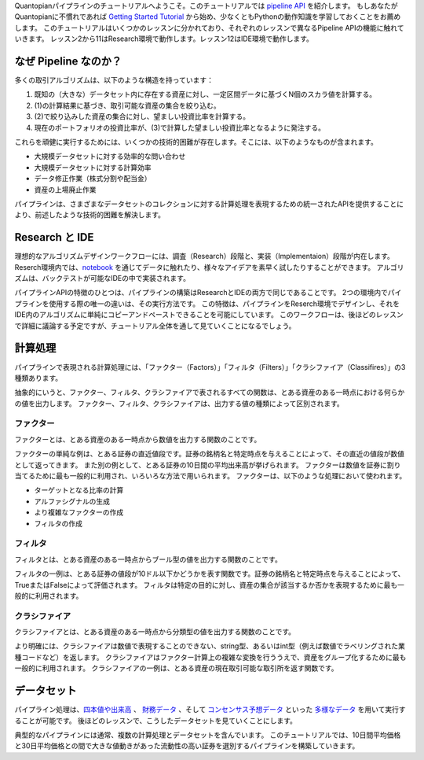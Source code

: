 Quantopianパイプラインのチュートリアルへようこそ。このチュートリアルでは `pipeline API <https://www.quantopian.com/docs/user-guide/tools/pipeline>`__ を紹介します。
もしあなたがQuantopianに不慣れであれば `Getting Started Tutorial <https://www.quantopian.com/tutorials/getting-started>`__ から始め、少なくともPythonの動作知識を学習しておくことをお薦めします。
このチュートリアルはいくつかのレッスンに分かれており、それぞれのレッスンで異なるPipeline APIの機能に触れていきます。
レッスン2から11はResearch環境で動作します。レッスン12はIDE環境で動作します。

なぜ Pipeline なのか？ 
-------------------------
多くの取引アルゴリズムは、以下のような構造を持っています：

1. 既知の（大きな）データセット内に存在する資産に対し、一定区間データに基づくN個のスカラ値を計算する。
2. (1)の計算結果に基づき、取引可能な資産の集合を絞り込む。
3. (2)で絞り込みした資産の集合に対し、望ましい投資比率を計算する。
4. 現在のポートフォリオの投資比率が、(3)で計算した望ましい投資比率となるように発注する。

これらを頑健に実行するためには、いくつかの技術的困難が存在します。そこには、以下のようなものが含まれます。

* 大規模データセットに対する効率的な問い合わせ
* 大規模データセットに対する計算効率
* データ修正作業（株式分割や配当金）
* 資産の上場廃止作業

パイプラインは、さまざまなデータセットのコレクションに対する計算処理を表現するための統一されたAPIを提供することにより、前述したような技術的困難を解決します。

Research と IDE
-------------------------

理想的なアルゴリズムデザインワークフローには、調査（Research）段階と、実装（Implementaion）段階が内在します。
Reserch環境内では、`notebook <https://ipython.org/notebook.html>`__ を通じてデータに触れたり、様々なアイデアを素早く試したりすることができます。
アルゴリズムは、バックテストが可能なIDEの中で実装されます。

パイプラインAPIの特徴のひとつは、パイプラインの構築はResearchとIDEの両方で同じであることです。
2つの環境内でパイプラインを使用する際の唯一の違いは、その実行方法です。
この特徴は、パイプラインをReserch環境でデザインし、それをIDE内のアルゴリズムに単純にコピーアンドペーストできることを可能にしています。
このワークフローは、後ほどのレッスンで詳細に議論する予定ですが、チュートリアル全体を通して見ていくことになるでしょう。

計算処理
-------------------------

パイプラインで表現される計算処理には、「ファクター（Factors）」「フィルタ（Filters）」「クラシファイア（Classifires）」の3種類あります。

抽象的にいうと、ファクター、フィルタ、クラシファイアで表されるすべての関数は、とある資産のある一時点における何らかの値を出力します。
ファクター、フィルタ、クラシファイアは、出力する値の種類によって区別されます。

ファクター
^^^^^^^^^^^^^^^^^^^^^^^^^

ファクターとは、とある資産のある一時点から数値を出力する関数のことです。

ファクターの単純な例は、とある証券の直近値段です。証券の銘柄名と特定時点を与えることによって、その直近の値段が数値として返ってきます。
また別の例として、とある証券の10日間の平均出来高が挙げられます。
ファクターは数値を証券に割り当てるために最も一般的に利用され、いろいろな方法で用いられます。
ファクターは、以下のような処理において使われます。

* ターゲットとなる比率の計算
* アルファシグナルの生成
* より複雑なファクターの作成
* フィルタの作成

フィルタ
^^^^^^^^^^^^^^^^^^^^^^^^^

フィルタとは、とある資産のある一時点からブール型の値を出力する関数のことです。

フィルタの一例は、とある証券の値段が10ドル以下かどうかを表す関数です。証券の銘柄名と特定時点を与えることによって、TrueまたはFalseによって評価されます。
フィルタは特定の目的に対し、資産の集合が該当するか否かを表現するために最も一般的に利用されます。

クラシファイア
^^^^^^^^^^^^^^^^^^^^^^^^^

クラシファイアとは、とある資産のある一時点から分類型の値を出力する関数のことです。

より明確には、クラシファイアは数値で表現することのできない、string型、あるいはint型（例えば数値でラベリングされた業種コードなど）を返します。
クラシファイアはファクター計算上の複雑な変換を行ううえで、資産をグループ化するために最も一般的に利用されます。
クラシファイアの一例は、とある資産の現在取引可能な取引所を返す関数です。

データセット
-----------------------

パイプライン処理は、`四本値や出来高 <https://www.quantopian.com/docs/data-reference/daily_pricing>`__ 、 `財務データ <https://www.quantopian.com/docs/data-reference/factset_fundamentals>`__ 、そして `コンセンサス予想データ <https://www.quantopian.com/docs/data-reference/estimates_consensus>`__ といった `多様なデータ <https://www.quantopian.com/docs/data-reference/overview>`__ を用いて実行することが可能です。
後ほどのレッスンで、こうしたデータセットを見ていくことにします。

典型的なパイプラインには通常、複数の計算処理とデータセットを含んでいます。
このチュートリアルでは、10日間平均価格と30日平均価格との間で大きな値動きがあった流動性の高い証券を選別するパイプラインを構築していきます。
